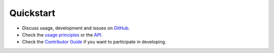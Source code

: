 Quickstart
----------

-  Discuss usage, development and issues on `GitHub <https://github.com/wilhelm-lab/spectrum_fundamentals>`_.
-  Check the `usage principles <./usage.html>`_ or the `API <./API.html>`_.
-  Check the `Contributor Guide <./contributing.html>`_ if you want to participate in developing.